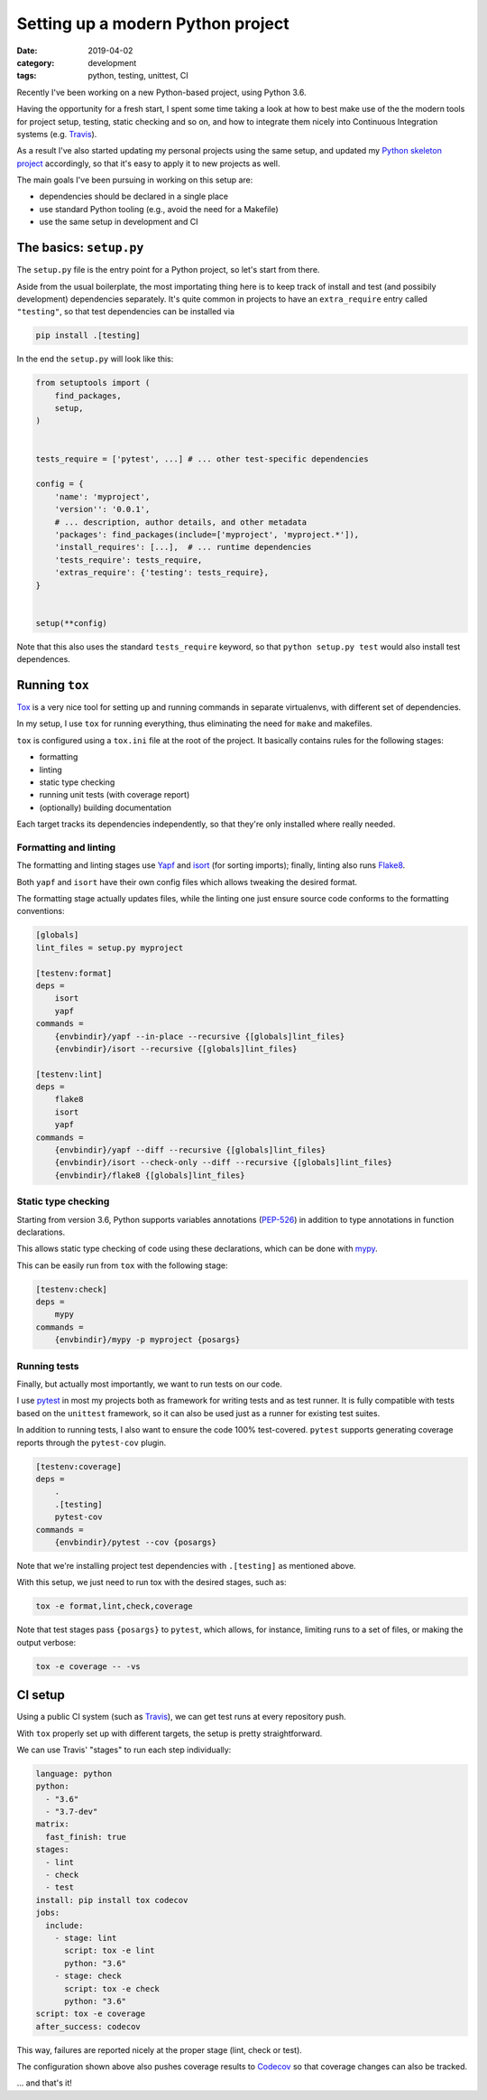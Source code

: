 ==================================
Setting up a modern Python project
==================================

:date: 2019-04-02
:category: development
:tags: python, testing, unittest, CI

Recently I've been working on a new Python-based project, using Python 3.6.

Having the opportunity for a fresh start, I spent some time taking a look at
how to best make use of the the modern tools for project setup, testing, static
checking and so on, and how to integrate them nicely into Continuous
Integration systems (e.g. Travis_).

As a result I've also started updating my personal projects using the same
setup, and updated my `Python skeleton project`_ accordingly, so that it's easy
to apply it to new projects as well.

The main goals I've been pursuing in working on this setup are:

- dependencies should be declared in a single place
- use standard Python tooling (e.g., avoid the need for a Makefile)
- use the same setup in development and CI


The basics: ``setup.py``
------------------------

The ``setup.py`` file is the entry point for a Python project, so let's start
from there.

Aside from the usual boilerplate, the most importating thing here is to keep
track of install and test (and possibily development) dependencies
separately. It's quite common in projects to have an ``extra_require`` entry
called ``"testing"``, so that test dependencies can be installed via

.. code:: shell

   pip install .[testing]


In the end the ``setup.py`` will look like this:

.. code:: python

   from setuptools import (
       find_packages,
       setup,
   )


   tests_require = ['pytest', ...] # ... other test-specific dependencies

   config = {
       'name': 'myproject',
       'version'': '0.0.1',
       # ... description, author details, and other metadata
       'packages': find_packages(include=['myproject', 'myproject.*']),
       'install_requires': [...],  # ... runtime dependencies
       'tests_require': tests_require,
       'extras_require': {'testing': tests_require},
   }


   setup(**config)

Note that this also uses the standard ``tests_require`` keyword, so that
``python setup.py test`` would also install test dependences.


Running ``tox``
---------------

Tox_ is a very nice tool for setting up and running commands in separate
virtualenvs, with different set of dependencies.

In my setup, I use ``tox`` for running everything, thus eliminating the need
for ``make`` and makefiles.

``tox`` is configured using a ``tox.ini`` file at the root of the project.
It basically contains rules for the following stages:

- formatting
- linting
- static type checking
- running unit tests (with coverage report)
- (optionally) building documentation

Each target tracks its dependencies independently, so that they're only
installed where really needed.


Formatting and linting
~~~~~~~~~~~~~~~~~~~~~~

The formatting and linting stages use Yapf_ and isort_ (for sorting imports);
finally, linting also runs Flake8_.

Both ``yapf`` and ``isort`` have their own config files which allows tweaking
the desired format.

The formatting stage actually updates files, while the linting one just ensure
source code conforms to the formatting conventions:

.. code:: ini

   [globals]
   lint_files = setup.py myproject

   [testenv:format]
   deps =
       isort
       yapf
   commands =
       {envbindir}/yapf --in-place --recursive {[globals]lint_files}
       {envbindir}/isort --recursive {[globals]lint_files}

   [testenv:lint]
   deps =
       flake8
       isort
       yapf
   commands =
       {envbindir}/yapf --diff --recursive {[globals]lint_files}
       {envbindir}/isort --check-only --diff --recursive {[globals]lint_files}
       {envbindir}/flake8 {[globals]lint_files}


Static type checking
~~~~~~~~~~~~~~~~~~~~

Starting from version 3.6, Python supports variables annotations (PEP-526_) in
addition to type annotations in function declarations.

This allows static type checking of code using these declarations, which can be
done with mypy_.

This can be easily run from ``tox`` with the following stage:

.. code:: ini

   [testenv:check]
   deps =
       mypy
   commands =
       {envbindir}/mypy -p myproject {posargs}


Running tests
~~~~~~~~~~~~~

Finally, but actually most importantly, we want to run tests on our code.

I use pytest_ in most my projects both as framework for writing tests and as
test runner.  It is fully compatible with tests based on the ``unittest``
framework, so it can also be used just as a runner for existing test suites.

In addition to running tests, I also want to ensure the code 100%
test-covered. ``pytest`` supports generating coverage reports through the
``pytest-cov`` plugin.

.. code:: ini

   [testenv:coverage]
   deps =
       .
       .[testing]
       pytest-cov
   commands =
       {envbindir}/pytest --cov {posargs}


Note that we're installing project test dependencies with ``.[testing]`` as
mentioned above.

With this setup, we just need to run tox with the desired stages, such as:

.. code:: shell

   tox -e format,lint,check,coverage


Note that test stages pass ``{posargs}`` to ``pytest``, which allows, for
instance, limiting runs to a set of files, or making the output verbose:

.. code:: shell

   tox -e coverage -- -vs


CI setup
--------

Using a public CI system (such as Travis_), we can get test runs at every repository push.

With ``tox`` properly set up with different targets, the setup is pretty straightforward.

We can use Travis' "stages" to run each step individually:

.. code:: yaml

   language: python
   python:
     - "3.6"
     - "3.7-dev"
   matrix:
     fast_finish: true
   stages:
     - lint
     - check
     - test
   install: pip install tox codecov
   jobs:
     include:
       - stage: lint
         script: tox -e lint
         python: "3.6"
       - stage: check
         script: tox -e check
         python: "3.6"
   script: tox -e coverage
   after_success: codecov


This way, failures are reported nicely at the proper stage (lint, check or
test).

The configuration shown above also pushes coverage results to Codecov_ so that
coverage changes can also be tracked.

... and that's it!


.. _`Python skeleton project`: https://github.com/albertodonato/python-skeleton
.. _Tox: https://tox.readthedocs.io/
.. _Travis: https://travis-ci.com/
.. _Yapf: https://pypi.org/project/yapf
.. _isort: https://pypi.org/project/isort
.. _Flake8: https://pypi.org/project/flake8
.. _mypy: http://mypy-lang.org/
.. _PEP-526: https://www.python.org/dev/peps/pep-0526/
.. _pytest: https://docs.pytest.org/en/latest/
.. _Codecov: https://codecov.io/
